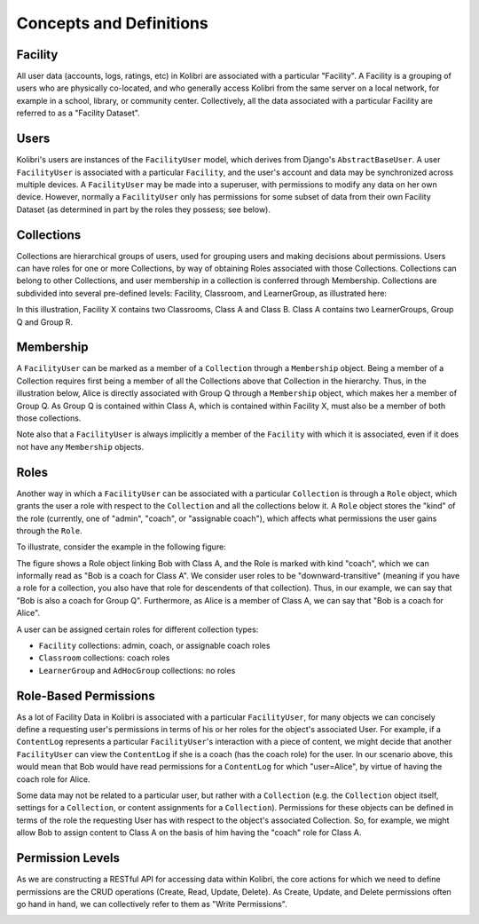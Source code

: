 Concepts and Definitions
========================

Facility
--------

All user data (accounts, logs, ratings, etc) in Kolibri are associated with a
particular "Facility". A Facility is a grouping of users who are physically
co-located, and who generally access Kolibri from the same server on a local
network, for example in a school, library, or community center. Collectively,
all the data associated with a particular Facility are referred to as a
"Facility Dataset".

Users
-----

Kolibri's users are instances of the ``FacilityUser`` model, which derives from Django's ``AbstractBaseUser``. A user
``FacilityUser`` is associated with a particular ``Facility``, and the user's
account and data may be synchronized across multiple devices.
A ``FacilityUser`` may be made into a superuser, with permissions to modify any data
on her own device. However, normally a ``FacilityUser`` only has permissions for some
subset of data from their own Facility Dataset (as determined in part by the
roles they possess; see below).

Collections
-----------

Collections are hierarchical groups of users, used for grouping users and
making decisions about permissions. Users can have roles for one or more
Collections, by way of obtaining Roles associated with those Collections.
Collections can belong to other Collections, and user membership in a
collection is conferred through Membership. Collections are subdivided into
several pre-defined levels: Facility, Classroom, and LearnerGroup, as
illustrated here:

.. image:: ./img/uap_collection_hierarchy.svg
.. Source: https://docs.google.com/drawings/d/1G7EwJtp3lT4dSAEXnGKq390haKwVPyekLCu-_FqPP7I/edit

In this illustration, Facility X contains two Classrooms, Class A and Class B.
Class A contains two LearnerGroups, Group Q and Group R.

Membership
----------

A ``FacilityUser`` can be marked as a member of a ``Collection`` through a ``Membership`` object.
Being a member of a Collection requires first being a member of
all the Collections above that Collection in the hierarchy. Thus, in the illustration below,
Alice is directly associated with Group Q through a ``Membership`` object, which makes her
a member of Group Q. As Group Q is contained within Class A,
which is contained within Facility X, must also be a member of both those collections.

.. image:: ./img/uap_membership_diagram.svg
.. Source: https://docs.google.com/drawings/d/1oAgG8unJj_6sxrVlvcAF-kmghStQLqQHdU9xIW-hhys/edit

Note also that a ``FacilityUser`` is always implicitly a member of the
``Facility`` with which it is associated, even if it does not have any
``Membership`` objects.

Roles
-----

Another way in which a ``FacilityUser`` can be associated with a particular
``Collection`` is through a ``Role`` object, which grants the user a role with
respect to the ``Collection`` and all the collections below it. A ``Role``
object stores the "kind" of the role (currently, one of "admin",
"coach", or "assignable coach"), which affects what permissions the user gains
through the ``Role``.

To illustrate, consider the example in the following figure:

.. image:: ./img/uap_role_membership_diagram.svg
.. Source: https://docs.google.com/drawings/d/1bZiLHeRjudzuELxK0odBHe8SuWClm_E1uxuBhZWmHVY/edit

The figure shows a Role object linking Bob with Class A, and the Role is
marked with kind "coach", which we can informally read as "Bob is a coach for
Class A". We consider user roles to be "downward-transitive" (meaning if you
have a role for a collection, you also have that role for descendents of that
collection). Thus, in our example, we can say that "Bob is also a coach for
Group Q". Furthermore, as Alice is a member of Class A, we can say that "Bob
is a coach for Alice".

A user can be assigned certain roles for different collection types:

* ``Facility`` collections: admin, coach, or assignable coach roles
* ``Classroom`` collections: coach roles
* ``LearnerGroup`` and ``AdHocGroup`` collections: no roles


Role-Based Permissions
----------------------

As a lot of Facility Data in Kolibri is associated with a particular
``FacilityUser``, for many objects we can concisely define a requesting user's
permissions in terms of his or her roles for the object's associated User. For
example, if a ``ContentLog`` represents a particular ``FacilityUser``'s
interaction with a piece of content, we might decide that another
``FacilityUser`` can view the ``ContentLog`` if she is a coach (has the coach
role) for the user. In our scenario above, this would mean that Bob would have
read permissions for a ``ContentLog`` for which "user=Alice", by virtue of
having the coach role for Alice.

Some data may not be related to a particular user, but rather with a
``Collection`` (e.g. the ``Collection`` object itself, settings for a
``Collection``, or content assignments for a ``Collection``). Permissions for
these objects can be defined in terms of the role the requesting User has with
respect to the object's associated Collection. So, for example, we might allow
Bob to assign content to Class A on the basis of him having the "coach" role
for Class A.

Permission Levels
-----------------

As we are constructing a RESTful API for accessing data within Kolibri, the
core actions for which we need to define permissions are the CRUD operations
(Create, Read, Update, Delete). As Create, Update, and Delete permissions
often go hand in hand, we can collectively refer to them as "Write
Permissions".

.. image:: ./img/uap_crud_permissions.svg
.. Source: https://docs.google.com/drawings/d/1gWZQjBV_-yjrPKzaxfX6lDuVWts7E5Rp58eLT0T-1Uo/edit
